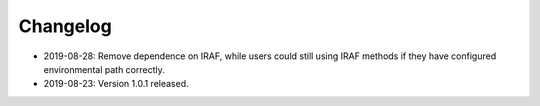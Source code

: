 Changelog
---------
* 2019-08-28: Remove dependence on IRAF, while users could still using IRAF methods if they have configured environmental path correctly.

* 2019-08-23: Version 1.0.1 released.

